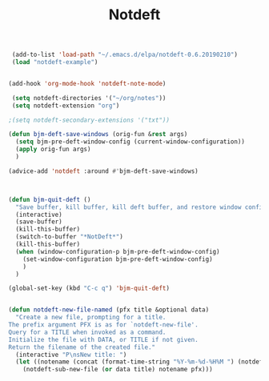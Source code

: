 #+TITLE: Notdeft


#+BEGIN_SRC emacs-lisp
 (add-to-list 'load-path "~/.emacs.d/elpa/notdeft-0.6.20190210")
 (load "notdeft-example")


(add-hook 'org-mode-hook 'notdeft-note-mode)

 (setq notdeft-directories '("~/org/notes"))
 (setq notdeft-extension "org")

;(setq notdeft-secondary-extensions '("txt"))

(defun bjm-deft-save-windows (orig-fun &rest args)
  (setq bjm-pre-deft-window-config (current-window-configuration))
  (apply orig-fun args)
  )

(advice-add 'notdeft :around #'bjm-deft-save-windows)



(defun bjm-quit-deft ()
  "Save buffer, kill buffer, kill deft buffer, and restore window config to the way it was before deft was invoked"
  (interactive)
  (save-buffer)
  (kill-this-buffer)
  (switch-to-buffer "*NotDeft*")
  (kill-this-buffer)
  (when (window-configuration-p bjm-pre-deft-window-config)
    (set-window-configuration bjm-pre-deft-window-config)
    )
  )

(global-set-key (kbd "C-c q") 'bjm-quit-deft)


(defun notdeft-new-file-named (pfx title &optional data)
  "Create a new file, prompting for a title.
The prefix argument PFX is as for `notdeft-new-file'.
Query for a TITLE when invoked as a command.
Initialize the file with DATA, or TITLE if not given.
Return the filename of the created file."
  (interactive "P\nsNew title: ")
  (let ((notename (concat (format-time-string "%Y-%m-%d-%H%M ") (notdeft-title-to-notename title))))
    (notdeft-sub-new-file (or data title) notename pfx)))




#+END_SRC
